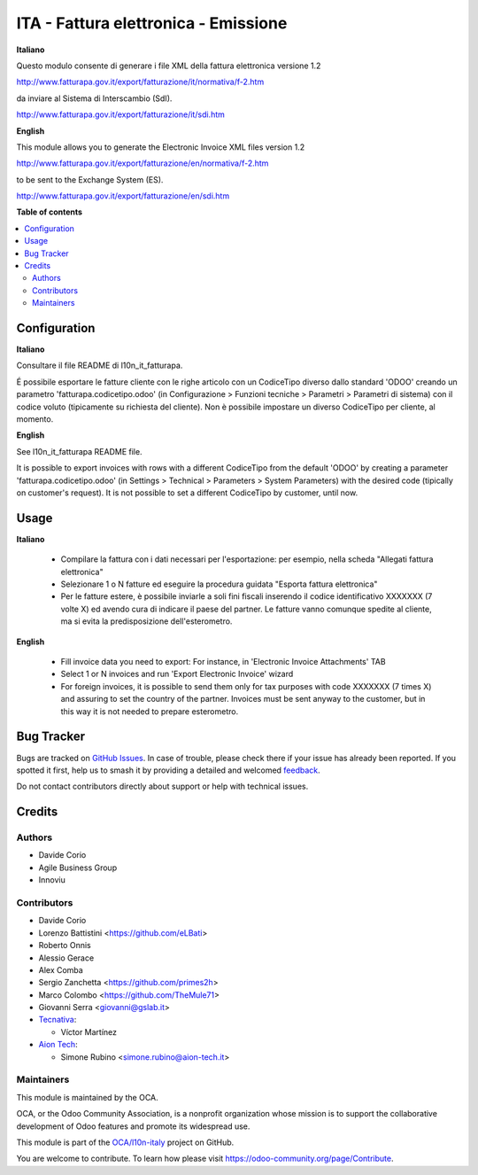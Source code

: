 =====================================
ITA - Fattura elettronica - Emissione
=====================================

.. 
   !!!!!!!!!!!!!!!!!!!!!!!!!!!!!!!!!!!!!!!!!!!!!!!!!!!!
   !! This file is generated by oca-gen-addon-readme !!
   !! changes will be overwritten.                   !!
   !!!!!!!!!!!!!!!!!!!!!!!!!!!!!!!!!!!!!!!!!!!!!!!!!!!!
   !! source digest: sha256:4f848c9816a69b9756b04cb58e52b4008716beaf9e45619bebe1d00206e5eeae
   !!!!!!!!!!!!!!!!!!!!!!!!!!!!!!!!!!!!!!!!!!!!!!!!!!!!

.. |badge1| image:: https://img.shields.io/badge/maturity-Beta-yellow.png
    :target: https://odoo-community.org/page/development-status
    :alt: Beta
.. |badge2| image:: https://img.shields.io/badge/licence-AGPL--3-blue.png
    :target: http://www.gnu.org/licenses/agpl-3.0-standalone.html
    :alt: License: AGPL-3
.. |badge3| image:: https://img.shields.io/badge/github-OCA%2Fl10n--italy-lightgray.png?logo=github
    :target: https://github.com/OCA/l10n-italy/tree/16.0/l10n_it_fatturapa_out
    :alt: OCA/l10n-italy
.. |badge4| image:: https://img.shields.io/badge/weblate-Translate%20me-F47D42.png
    :target: https://translation.odoo-community.org/projects/l10n-italy-16-0/l10n-italy-16-0-l10n_it_fatturapa_out
    :alt: Translate me on Weblate
.. |badge5| image:: https://img.shields.io/badge/runboat-Try%20me-875A7B.png
    :target: https://runboat.odoo-community.org/builds?repo=OCA/l10n-italy&target_branch=16.0
    :alt: Try me on Runboat

|badge1| |badge2| |badge3| |badge4| |badge5|

**Italiano**

Questo modulo consente di generare i file XML della fattura elettronica
versione 1.2

http://www.fatturapa.gov.it/export/fatturazione/it/normativa/f-2.htm

da inviare al Sistema di Interscambio (SdI).

http://www.fatturapa.gov.it/export/fatturazione/it/sdi.htm

**English**

This module allows you to generate the Electronic Invoice XML files
version 1.2

http://www.fatturapa.gov.it/export/fatturazione/en/normativa/f-2.htm

to be sent to the Exchange System (ES).

http://www.fatturapa.gov.it/export/fatturazione/en/sdi.htm

**Table of contents**

.. contents::
   :local:

Configuration
=============

**Italiano**

Consultare il file README di l10n_it_fatturapa.

É possibile esportare le fatture cliente con le righe articolo con un
CodiceTipo diverso dallo standard 'ODOO' creando un parametro
'fatturapa.codicetipo.odoo' (in Configurazione > Funzioni tecniche >
Parametri > Parametri di sistema) con il codice voluto (tipicamente su
richiesta del cliente). Non è possibile impostare un diverso CodiceTipo
per cliente, al momento.

**English**

See l10n_it_fatturapa README file.

It is possible to export invoices with rows with a different CodiceTipo
from the default 'ODOO' by creating a parameter
'fatturapa.codicetipo.odoo' (in Settings > Technical > Parameters >
System Parameters) with the desired code (tipically on customer's
request). It is not possible to set a different CodiceTipo by customer,
until now.

Usage
=====

**Italiano**

   -  Compilare la fattura con i dati necessari per l'esportazione: per
      esempio, nella scheda "Allegati fattura elettronica"
   -  Selezionare 1 o N fatture ed eseguire la procedura guidata
      "Esporta fattura elettronica"
   -  Per le fatture estere, è possibile inviarle a soli fini fiscali
      inserendo il codice identificativo XXXXXXX (7 volte X) ed avendo
      cura di indicare il paese del partner. Le fatture vanno comunque
      spedite al cliente, ma si evita la predisposizione
      dell'esterometro.

**English**

   -  Fill invoice data you need to export: For instance, in 'Electronic
      Invoice Attachments' TAB
   -  Select 1 or N invoices and run 'Export Electronic Invoice' wizard
   -  For foreign invoices, it is possible to send them only for tax
      purposes with code XXXXXXX (7 times X) and assuring to set the
      country of the partner. Invoices must be sent anyway to the
      customer, but in this way it is not needed to prepare esterometro.

Bug Tracker
===========

Bugs are tracked on `GitHub Issues <https://github.com/OCA/l10n-italy/issues>`_.
In case of trouble, please check there if your issue has already been reported.
If you spotted it first, help us to smash it by providing a detailed and welcomed
`feedback <https://github.com/OCA/l10n-italy/issues/new?body=module:%20l10n_it_fatturapa_out%0Aversion:%2016.0%0A%0A**Steps%20to%20reproduce**%0A-%20...%0A%0A**Current%20behavior**%0A%0A**Expected%20behavior**>`_.

Do not contact contributors directly about support or help with technical issues.

Credits
=======

Authors
-------

* Davide Corio
* Agile Business Group
* Innoviu

Contributors
------------

-  Davide Corio
-  Lorenzo Battistini <https://github.com/eLBati>
-  Roberto Onnis
-  Alessio Gerace
-  Alex Comba
-  Sergio Zanchetta <https://github.com/primes2h>
-  Marco Colombo <https://github.com/TheMule71>
-  Giovanni Serra <giovanni@gslab.it>
-  `Tecnativa <https://www.tecnativa.com>`__:

   -  Víctor Martínez

-  `Aion Tech <https://aiontech.company/>`__:

   -  Simone Rubino <simone.rubino@aion-tech.it>

Maintainers
-----------

This module is maintained by the OCA.

.. image:: https://odoo-community.org/logo.png
   :alt: Odoo Community Association
   :target: https://odoo-community.org

OCA, or the Odoo Community Association, is a nonprofit organization whose
mission is to support the collaborative development of Odoo features and
promote its widespread use.

This module is part of the `OCA/l10n-italy <https://github.com/OCA/l10n-italy/tree/16.0/l10n_it_fatturapa_out>`_ project on GitHub.

You are welcome to contribute. To learn how please visit https://odoo-community.org/page/Contribute.
